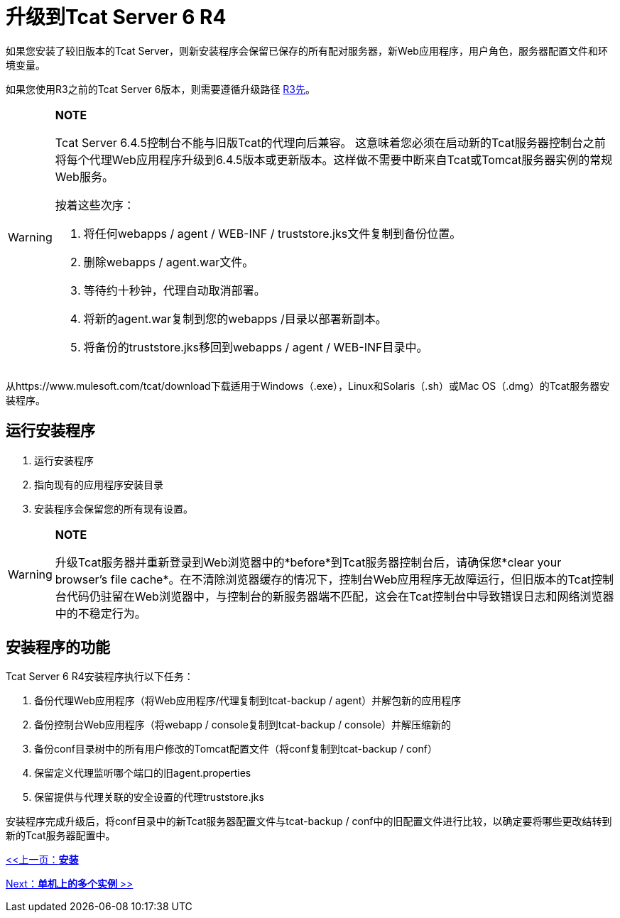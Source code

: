 = 升级到Tcat Server 6 R4
:keywords: tcat, upgrade, r4

如果您安装了较旧版本的Tcat Server，则新安装程序会保留已保存的所有配对服务器，新Web应用程序，用户角色，服务器配置文件和环境变量。

如果您使用R3之前的Tcat Server 6版本，则需要遵循升级路径 link:/tcat-server/v/7.1.0/upgrading-to-6.3[R3先]。

[WARNING]
====
*NOTE*

Tcat Server 6.4.5控制台不能与旧版Tcat的代理向后兼容。
这意味着您必须在启动新的Tcat服务器控制台之前将每个代理Web应用程序升级到6.4.5版本或更新版本。这样做不需要中断来自Tcat或Tomcat服务器实例的常规Web服务。

按着这些次序：

. 将任何webapps / agent / WEB-INF / truststore.jks文件复制到备份位置。
. 删除webapps / agent.war文件。
. 等待约十秒钟，代理自动取消部署。
. 将新的agent.war复制到您的webapps /目录以部署新副本。
. 将备份的truststore.jks移回到webapps / agent / WEB-INF目录中。
====

从https://www.mulesoft.com/tcat/download下载适用于Windows（.exe），Linux和Solaris（.sh）或Mac OS（.dmg）的Tcat服务器安装程序。

== 运行安装程序

. 运行安装程序
. 指向现有的应用程序安装目录
. 安装程序会保留您的所有现有设置。

[WARNING]
====
*NOTE*

升级Tcat服务器并重新登录到Web浏览器中的*before*到Tcat服务器控制台后，请确保您*clear your browser's file cache*。在不清除浏览器缓存的情况下，控制台Web应用程序无故障运行，但旧版本的Tcat控制台代码仍驻留在Web浏览器中，与控制台的新服务器端不匹配，这会在Tcat控制台中导致错误日志和网络浏览器中的不稳定行为。
====

== 安装程序的功能

Tcat Server 6 R4安装程序执行以下任务：

. 备份代理Web应用程序（将Web应用程序/代理复制到tcat-backup / agent）并解包新的应用程序
. 备份控制台Web应用程序（将webapp / console复制到tcat-backup / console）并解压缩新的
. 备份conf目录树中的所有用户修改的Tomcat配置文件（将conf复制到tcat-backup / conf）
. 保留定义代理监听哪个端口的旧agent.properties
. 保留提供与代理关联的安全设置的代理truststore.jks

安装程序完成升级后，将conf目录中的新Tcat服务器配置文件与tcat-backup / conf中的旧配置文件进行比较，以确定要将哪些更改结转到新的Tcat服务器配置中。

link:/tcat-server/v/7.1.0/installation[<<上一页：*安装*]

link:/tcat-server/v/7.1.0/installing-multiple-tcat-instances-on-a-single-machine[Next：*单机上的多个实例* >>]
